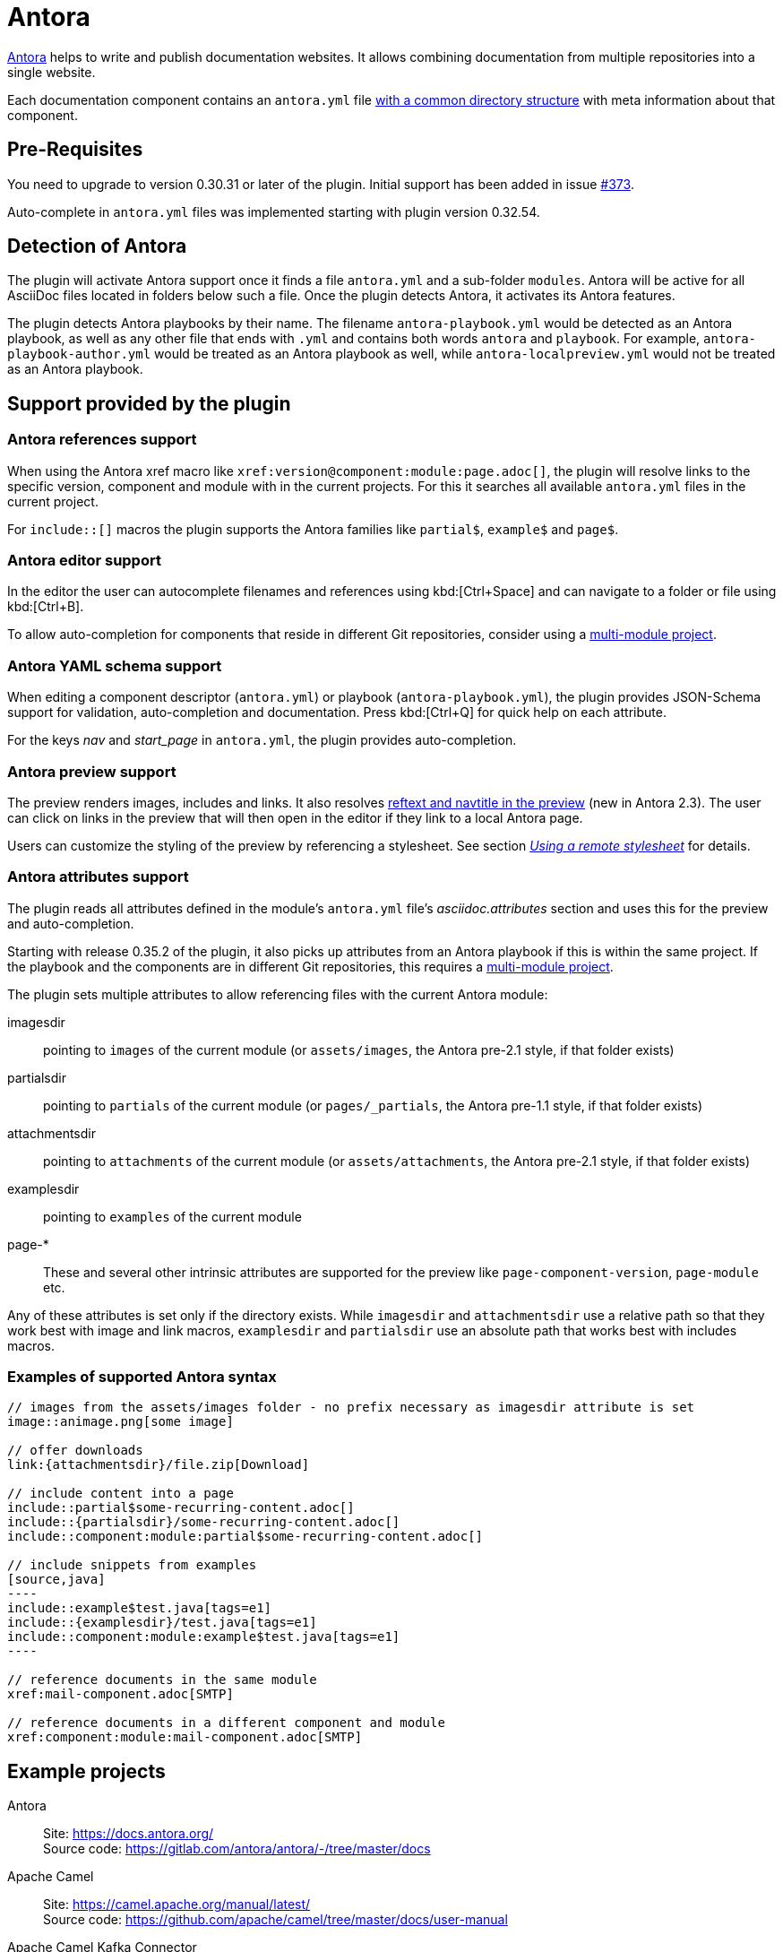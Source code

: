 = Antora
:description: This plugin support Antora attributes like 'imagesdir' and 'examplesdir'. It also resolves xrefs and includes in the preview.

https://antora.org/[Antora] helps to write and publish documentation websites.
It allows combining documentation from multiple repositories into a single website.

Each documentation component contains an `antora.yml` file https://docs.antora.org/antora/2.3/standard-directories/[with a common directory structure] with meta information about that component.

== Pre-Requisites

You need to upgrade to version 0.30.31 or later of the plugin.
Initial support has been added in issue https://github.com/asciidoctor/asciidoctor-intellij-plugin/issues/373[#373].

Auto-complete in `antora.yml` files was implemented starting with plugin version 0.32.54.

== Detection of Antora

The plugin will activate Antora support once it finds a file `antora.yml` and a sub-folder `modules`.
Antora will be active for all AsciiDoc files located in folders below such a file.
Once the plugin detects Antora, it activates its Antora features.

The plugin detects Antora playbooks by their name.
The filename `antora-playbook.yml` would be detected as an Antora playbook, as well as any other file that ends with `.yml` and contains both words `antora` and `playbook`.
For example, `antora-playbook-author.yml` would be treated as an Antora playbook as well, while `antora-localpreview.yml` would not be treated as an Antora playbook.

== Support provided by the plugin

=== Antora references support

When using the Antora xref macro like `+xref:version@component:module:page.adoc[]+`, the plugin will resolve links to the specific version, component and module with in the current projects.
For this it searches all available `antora.yml` files in the current project.

For `include::[]` macros the plugin supports the Antora families like `partial$`, `example$` and `page$`.

=== Antora editor support

In the editor the user can autocomplete filenames and references using kbd:[Ctrl+Space] and can navigate to a folder or file using kbd:[Ctrl+B].

To allow auto-completion for components that reside in different Git repositories, consider using a xref:features/advanced/multimodule.adoc[multi-module project].

=== Antora YAML schema support

When editing a component descriptor (`antora.yml`) or playbook (`antora-playbook.yml`), the plugin provides JSON-Schema support for validation, auto-completion and documentation.
Press kbd:[Ctrl+Q] for quick help on each attribute.

For the keys _nav_ and _start_page_ in `antora.yml`, the plugin provides auto-completion.

=== Antora preview support

The preview renders images, includes and links.
It also resolves https://docs.antora.org/antora/2.3/page/reftext-and-navtitle/[reftext and navtitle in the preview^] (new in Antora 2.3).
The user can click on links in the preview that will then open in the editor if they link to a local Antora page.

Users can customize the styling of the preview by referencing a stylesheet.
See section _xref:features/advanced/stylesheets.adoc#remote-stylesheet[Using a remote stylesheet]_ for details.

=== Antora attributes support

The plugin reads all attributes defined in the module's `antora.yml` file's _asciidoc.attributes_ section and uses this for the preview and auto-completion.

Starting with release 0.35.2 of the plugin, it also picks up attributes from an Antora playbook if this is within the same project.
If the playbook and the components are in different Git repositories, this requires a xref:features/advanced/multimodule.adoc[multi-module project].

The plugin sets multiple attributes to allow referencing files with the current Antora module:

imagesdir:: pointing to `images` of the current module (or `assets/images`, the Antora pre-2.1 style, if that folder exists)

partialsdir:: pointing to `partials` of the current module (or `pages/_partials`, the Antora pre-1.1 style, if that folder exists)

attachmentsdir:: pointing to `attachments` of the current module (or `assets/attachments`, the Antora pre-2.1 style, if that folder exists)

examplesdir:: pointing to `examples` of the current module

page-*:: These and several other intrinsic attributes are supported for the preview like `page-component-version`, `page-module` etc.

Any of these attributes is set only if the directory exists.
While `imagesdir` and `attachmentsdir` use a relative path so that they work best with image and link macros, `examplesdir` and `partialsdir` use an absolute path that works best with includes macros.

=== Examples of supported Antora syntax

[source,asciidoc]
------
// images from the assets/images folder - no prefix necessary as imagesdir attribute is set
image::animage.png[some image]

// offer downloads
link:{attachmentsdir}/file.zip[Download]

// include content into a page
\include::partial$some-recurring-content.adoc[]
\include::{partialsdir}/some-recurring-content.adoc[]
\include::component:module:partial$some-recurring-content.adoc[]

// include snippets from examples
[source,java]
----
\include::example$test.java[tags=e1]
\include::{examplesdir}/test.java[tags=e1]
\include::component:module:example$test.java[tags=e1]
----

// reference documents in the same module
xref:mail-component.adoc[SMTP]

// reference documents in a different component and module
xref:component:module:mail-component.adoc[SMTP]
------

== Example projects

Antora::
Site: https://docs.antora.org/ +
Source code: https://gitlab.com/antora/antora/-/tree/master/docs

Apache Camel::
Site: https://camel.apache.org/manual/latest/ +
Source code: https://github.com/apache/camel/tree/master/docs/user-manual

Apache Camel Kafka Connector::
Site: https://camel.apache.org/camel-kafka-connector/latest/ +
Source code: https://github.com/apache/camel-kafka-connector/tree/master/docs

Debezium::
Site: https://debezium.io/documentation/reference/index.html +
Source code: https://github.com/debezium/debezium/tree/master/documentation

IntelliJ plugin for AsciiDoc::
Site: https://intellij-asciidoc-plugin.ahus1.de/docs/users-guide/index.html +
Source code: https://github.com/asciidoctor/asciidoctor-intellij-plugin/tree/main/doc

